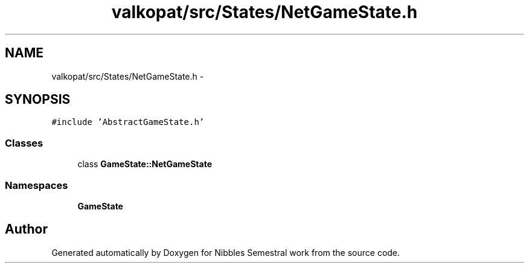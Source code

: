.TH "valkopat/src/States/NetGameState.h" 3 "Mon Apr 11 2016" "Nibbles Semestral work" \" -*- nroff -*-
.ad l
.nh
.SH NAME
valkopat/src/States/NetGameState.h \- 
.SH SYNOPSIS
.br
.PP
\fC#include 'AbstractGameState\&.h'\fP
.br

.SS "Classes"

.in +1c
.ti -1c
.RI "class \fBGameState::NetGameState\fP"
.br
.in -1c
.SS "Namespaces"

.in +1c
.ti -1c
.RI " \fBGameState\fP"
.br
.in -1c
.SH "Author"
.PP 
Generated automatically by Doxygen for Nibbles Semestral work from the source code\&.
